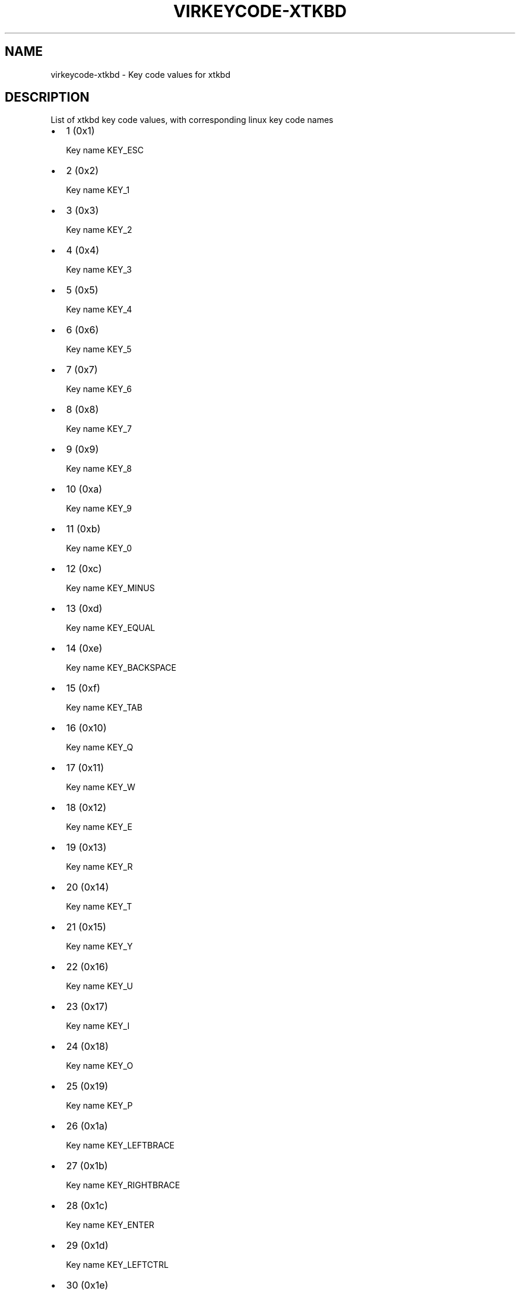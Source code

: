 .\" Man page generated from reStructuredText.
.
.TH VIRKEYCODE-XTKBD 7 "" "" "Virtualization Support"
.SH NAME
virkeycode-xtkbd \- Key code values for xtkbd
.
.nr rst2man-indent-level 0
.
.de1 rstReportMargin
\\$1 \\n[an-margin]
level \\n[rst2man-indent-level]
level margin: \\n[rst2man-indent\\n[rst2man-indent-level]]
-
\\n[rst2man-indent0]
\\n[rst2man-indent1]
\\n[rst2man-indent2]
..
.de1 INDENT
.\" .rstReportMargin pre:
. RS \\$1
. nr rst2man-indent\\n[rst2man-indent-level] \\n[an-margin]
. nr rst2man-indent-level +1
.\" .rstReportMargin post:
..
.de UNINDENT
. RE
.\" indent \\n[an-margin]
.\" old: \\n[rst2man-indent\\n[rst2man-indent-level]]
.nr rst2man-indent-level -1
.\" new: \\n[rst2man-indent\\n[rst2man-indent-level]]
.in \\n[rst2man-indent\\n[rst2man-indent-level]]u
..
.\" This file is auto-generated from keymaps.csv
.\" Database checksum sha256(17dc82ff9a58c779b5d25adc6ef862d26d92036498a7a0237af3128cb1890ee6)
.\" To re-generate, run:
.\"   keymap-gen code-docs --lang=rst --title=virkeycode-xtkbd --subtitle=Key code values for xtkbd keymaps.csv xtkbd
.
.SH DESCRIPTION
.sp
List of xtkbd key code values, with corresponding linux key code names
.INDENT 0.0
.IP \(bu 2
1 (0x1)
.sp
Key name KEY_ESC
.IP \(bu 2
2 (0x2)
.sp
Key name KEY_1
.IP \(bu 2
3 (0x3)
.sp
Key name KEY_2
.IP \(bu 2
4 (0x4)
.sp
Key name KEY_3
.IP \(bu 2
5 (0x5)
.sp
Key name KEY_4
.IP \(bu 2
6 (0x6)
.sp
Key name KEY_5
.IP \(bu 2
7 (0x7)
.sp
Key name KEY_6
.IP \(bu 2
8 (0x8)
.sp
Key name KEY_7
.IP \(bu 2
9 (0x9)
.sp
Key name KEY_8
.IP \(bu 2
10 (0xa)
.sp
Key name KEY_9
.IP \(bu 2
11 (0xb)
.sp
Key name KEY_0
.IP \(bu 2
12 (0xc)
.sp
Key name KEY_MINUS
.IP \(bu 2
13 (0xd)
.sp
Key name KEY_EQUAL
.IP \(bu 2
14 (0xe)
.sp
Key name KEY_BACKSPACE
.IP \(bu 2
15 (0xf)
.sp
Key name KEY_TAB
.IP \(bu 2
16 (0x10)
.sp
Key name KEY_Q
.IP \(bu 2
17 (0x11)
.sp
Key name KEY_W
.IP \(bu 2
18 (0x12)
.sp
Key name KEY_E
.IP \(bu 2
19 (0x13)
.sp
Key name KEY_R
.IP \(bu 2
20 (0x14)
.sp
Key name KEY_T
.IP \(bu 2
21 (0x15)
.sp
Key name KEY_Y
.IP \(bu 2
22 (0x16)
.sp
Key name KEY_U
.IP \(bu 2
23 (0x17)
.sp
Key name KEY_I
.IP \(bu 2
24 (0x18)
.sp
Key name KEY_O
.IP \(bu 2
25 (0x19)
.sp
Key name KEY_P
.IP \(bu 2
26 (0x1a)
.sp
Key name KEY_LEFTBRACE
.IP \(bu 2
27 (0x1b)
.sp
Key name KEY_RIGHTBRACE
.IP \(bu 2
28 (0x1c)
.sp
Key name KEY_ENTER
.IP \(bu 2
29 (0x1d)
.sp
Key name KEY_LEFTCTRL
.IP \(bu 2
30 (0x1e)
.sp
Key name KEY_A
.IP \(bu 2
31 (0x1f)
.sp
Key name KEY_S
.IP \(bu 2
32 (0x20)
.sp
Key name KEY_D
.IP \(bu 2
33 (0x21)
.sp
Key name KEY_F
.IP \(bu 2
34 (0x22)
.sp
Key name KEY_G
.IP \(bu 2
35 (0x23)
.sp
Key name KEY_H
.IP \(bu 2
36 (0x24)
.sp
Key name KEY_J
.IP \(bu 2
37 (0x25)
.sp
Key name KEY_K
.IP \(bu 2
38 (0x26)
.sp
Key name KEY_L
.IP \(bu 2
39 (0x27)
.sp
Key name KEY_SEMICOLON
.IP \(bu 2
40 (0x28)
.sp
Key name KEY_APOSTROPHE
.IP \(bu 2
41 (0x29)
.sp
Key name KEY_GRAVE
.IP \(bu 2
42 (0x2a)
.sp
Key name KEY_LEFTSHIFT
.IP \(bu 2
43 (0x2b)
.sp
Key name KEY_BACKSLASH
.IP \(bu 2
44 (0x2c)
.sp
Key name KEY_Z
.IP \(bu 2
45 (0x2d)
.sp
Key name KEY_X
.IP \(bu 2
46 (0x2e)
.sp
Key name KEY_C
.IP \(bu 2
47 (0x2f)
.sp
Key name KEY_V
.IP \(bu 2
48 (0x30)
.sp
Key name KEY_B
.IP \(bu 2
49 (0x31)
.sp
Key name KEY_N
.IP \(bu 2
50 (0x32)
.sp
Key name KEY_M
.IP \(bu 2
51 (0x33)
.sp
Key name KEY_COMMA
.IP \(bu 2
52 (0x34)
.sp
Key name KEY_DOT
.IP \(bu 2
53 (0x35)
.sp
Key name KEY_SLASH
.IP \(bu 2
54 (0x36)
.sp
Key name KEY_RIGHTSHIFT
.IP \(bu 2
55 (0x37)
.sp
Key name KEY_KPASTERISK
.IP \(bu 2
56 (0x38)
.sp
Key name KEY_LEFTALT
.IP \(bu 2
57 (0x39)
.sp
Key name KEY_SPACE
.IP \(bu 2
58 (0x3a)
.sp
Key name KEY_CAPSLOCK
.IP \(bu 2
59 (0x3b)
.sp
Key name KEY_F1
.IP \(bu 2
60 (0x3c)
.sp
Key name KEY_F2
.IP \(bu 2
61 (0x3d)
.sp
Key name KEY_F3
.IP \(bu 2
62 (0x3e)
.sp
Key name KEY_F4
.IP \(bu 2
63 (0x3f)
.sp
Key name KEY_F5
.IP \(bu 2
64 (0x40)
.sp
Key name KEY_F6
.IP \(bu 2
65 (0x41)
.sp
Key name KEY_F7
.IP \(bu 2
66 (0x42)
.sp
Key name KEY_F8
.IP \(bu 2
67 (0x43)
.sp
Key name KEY_F9
.IP \(bu 2
68 (0x44)
.sp
Key name KEY_F10
.IP \(bu 2
69 (0x45)
.sp
Key name KEY_NUMLOCK
.IP \(bu 2
70 (0x46)
.sp
Key name KEY_SCROLLLOCK
.IP \(bu 2
71 (0x47)
.sp
Key name KEY_KP7
.IP \(bu 2
72 (0x48)
.sp
Key name KEY_KP8
.IP \(bu 2
73 (0x49)
.sp
Key name KEY_KP9
.IP \(bu 2
74 (0x4a)
.sp
Key name KEY_KPMINUS
.IP \(bu 2
75 (0x4b)
.sp
Key name KEY_KP4
.IP \(bu 2
76 (0x4c)
.sp
Key name KEY_KP5
.IP \(bu 2
77 (0x4d)
.sp
Key name KEY_KP6
.IP \(bu 2
78 (0x4e)
.sp
Key name KEY_KPPLUS
.IP \(bu 2
79 (0x4f)
.sp
Key name KEY_KP1
.IP \(bu 2
80 (0x50)
.sp
Key name KEY_KP2
.IP \(bu 2
81 (0x51)
.sp
Key name KEY_KP3
.IP \(bu 2
82 (0x52)
.sp
Key name KEY_KP0
.IP \(bu 2
83 (0x53)
.sp
Key name KEY_KPDOT
.IP \(bu 2
84 (0x54)
.sp
Key name KEY_SYSRQ
.IP \(bu 2
85 (0x55)
.sp
Key name KEY_F16
.IP \(bu 2
86 (0x56)
.sp
Key name KEY_102ND
.IP \(bu 2
87 (0x57)
.sp
Key name KEY_F11
.IP \(bu 2
88 (0x58)
.sp
Key name KEY_F12
.IP \(bu 2
89 (0x59)
.sp
Key name KEY_KPEQUAL
.IP \(bu 2
90 (0x5a)
.sp
Key name KEY_F20
.IP \(bu 2
91 (0x5b)
.sp
Key name KEY_LINEFEED
.IP \(bu 2
92 (0x5c)
.sp
Key name KEY_KPJPCOMMA
.IP \(bu 2
93 (0x5d)
.sp
Key name KEY_F13
.IP \(bu 2
94 (0x5e)
.sp
Key name KEY_F14
.IP \(bu 2
95 (0x5f)
.sp
Key name KEY_F15
.IP \(bu 2
99 (0x63)
.sp
Key name KEY_PHONE
.IP \(bu 2
100 (0x64)
.sp
Key name KEY_OPEN
.IP \(bu 2
101 (0x65)
.sp
Key name KEY_PASTE
.IP \(bu 2
102 (0x66)
.sp
Key name KEY_SETUP
.IP \(bu 2
103 (0x67)
.sp
Key name KEY_FILE
.IP \(bu 2
104 (0x68)
.sp
Key name KEY_SENDFILE
.IP \(bu 2
105 (0x69)
.sp
Key name KEY_DELETEFILE
.IP \(bu 2
106 (0x6a)
.sp
Key name KEY_MSDOS
.IP \(bu 2
107 (0x6b)
.sp
Key name KEY_DIRECTION
.IP \(bu 2
108 (0x6c)
.sp
Key name KEY_EJECTCD
.IP \(bu 2
109 (0x6d)
.sp
Key name KEY_F23
.IP \(bu 2
111 (0x6f)
.sp
Key name KEY_F24
.IP \(bu 2
112 (0x70)
.sp
Key name KEY_KATAKANAHIRAGANA
.IP \(bu 2
113 (0x71)
.sp
Key name KEY_HANJA
.IP \(bu 2
114 (0x72)
.sp
Key name KEY_HANGEUL
.IP \(bu 2
115 (0x73)
.sp
Key name KEY_RO
.IP \(bu 2
116 (0x74)
.sp
Key name KEY_F21
.IP \(bu 2
117 (0x75)
.sp
Key name KEY_SCROLLUP
.IP \(bu 2
118 (0x76)
.sp
Key name KEY_ZENKAKUHANKAKU
.IP \(bu 2
119 (0x77)
.sp
Key name KEY_HIRAGANA
.IP \(bu 2
120 (0x78)
.sp
Key name KEY_KATAKANA
.IP \(bu 2
121 (0x79)
.sp
Key name KEY_HENKAN
.IP \(bu 2
123 (0x7b)
.sp
Key name KEY_MUHENKAN
.IP \(bu 2
125 (0x7d)
.sp
Key name KEY_YEN
.IP \(bu 2
126 (0x7e)
.sp
Key name KEY_KPCOMMA
.IP \(bu 2
257 (0x101)
.sp
Key name KEY_CONFIG
.IP \(bu 2
258 (0x102)
.sp
Key name KEY_WWW
.IP \(bu 2
259 (0x103)
.sp
Key name KEY_F17
.IP \(bu 2
260 (0x104)
.sp
Key name KEY_F19
.IP \(bu 2
261 (0x105)
.sp
Key name KEY_AGAIN
.IP \(bu 2
262 (0x106)
.sp
Key name KEY_PROPS
.IP \(bu 2
263 (0x107)
.sp
Key name KEY_UNDO
.IP \(bu 2
264 (0x108)
.sp
Key name KEY_EDIT
.IP \(bu 2
265 (0x109)
.sp
Key name KEY_NEW
.IP \(bu 2
266 (0x10a)
.sp
Key name KEY_REDO
.IP \(bu 2
267 (0x10b)
.sp
Key name KEY_SCALE
.IP \(bu 2
268 (0x10c)
.sp
Key name KEY_FRONT
.IP \(bu 2
270 (0x10e)
.sp
Key name KEY_FORWARDMAIL
.IP \(bu 2
271 (0x10f)
.sp
Key name KEY_SCROLLDOWN
.IP \(bu 2
272 (0x110)
.sp
Key name KEY_PREVIOUSSONG
.IP \(bu 2
274 (0x112)
.sp
Key name KEY_SCREENLOCK
.IP \(bu 2
275 (0x113)
.sp
Key name KEY_XFER
.IP \(bu 2
276 (0x114)
.sp
Key name KEY_ALTERASE
.IP \(bu 2
277 (0x115)
.sp
Key name unnamed
.IP \(bu 2
278 (0x116)
.sp
Key name unnamed
.IP \(bu 2
279 (0x117)
.sp
Key name KEY_PROG2
.IP \(bu 2
280 (0x118)
.sp
Key name KEY_REWIND
.IP \(bu 2
281 (0x119)
.sp
Key name KEY_NEXTSONG
.IP \(bu 2
282 (0x11a)
.sp
Key name unnamed
.IP \(bu 2
283 (0x11b)
.sp
Key name unnamed
.IP \(bu 2
284 (0x11c)
.sp
Key name KEY_KPENTER
.IP \(bu 2
285 (0x11d)
.sp
Key name KEY_RIGHTCTRL
.IP \(bu 2
286 (0x11e)
.sp
Key name KEY_MENU
.IP \(bu 2
287 (0x11f)
.sp
Key name KEY_PROG1
.IP \(bu 2
288 (0x120)
.sp
Key name KEY_MUTE
.IP \(bu 2
289 (0x121)
.sp
Key name KEY_CALC
.IP \(bu 2
290 (0x122)
.sp
Key name KEY_PLAYPAUSE
.IP \(bu 2
291 (0x123)
.sp
Key name KEY_CLOSECD
.IP \(bu 2
292 (0x124)
.sp
Key name KEY_STOPCD
.IP \(bu 2
293 (0x125)
.sp
Key name KEY_SUSPEND
.IP \(bu 2
294 (0x126)
.sp
Key name KEY_CYCLEWINDOWS
.IP \(bu 2
295 (0x127)
.sp
Key name unnamed
.IP \(bu 2
296 (0x128)
.sp
Key name KEY_PLAYCD
.IP \(bu 2
297 (0x129)
.sp
Key name KEY_PAUSECD
.IP \(bu 2
299 (0x12b)
.sp
Key name KEY_PROG3
.IP \(bu 2
300 (0x12c)
.sp
Key name KEY_PROG4
.IP \(bu 2
301 (0x12d)
.sp
Key name KEY_DASHBOARD
.IP \(bu 2
302 (0x12e)
.sp
Key name KEY_VOLUMEDOWN
.IP \(bu 2
303 (0x12f)
.sp
Key name KEY_CLOSE
.IP \(bu 2
304 (0x130)
.sp
Key name KEY_VOLUMEUP
.IP \(bu 2
305 (0x131)
.sp
Key name KEY_RECORD
.IP \(bu 2
306 (0x132)
.sp
Key name KEY_HOMEPAGE
.IP \(bu 2
307 (0x133)
.sp
Key name KEY_PLAY
.IP \(bu 2
308 (0x134)
.sp
Key name KEY_FASTFORWARD
.IP \(bu 2
309 (0x135)
.sp
Key name KEY_KPSLASH
.IP \(bu 2
310 (0x136)
.sp
Key name KEY_BASSBOOST
.IP \(bu 2
312 (0x138)
.sp
Key name KEY_RIGHTALT
.IP \(bu 2
313 (0x139)
.sp
Key name KEY_PRINT
.IP \(bu 2
314 (0x13a)
.sp
Key name KEY_HP
.IP \(bu 2
315 (0x13b)
.sp
Key name KEY_CAMERA
.IP \(bu 2
316 (0x13c)
.sp
Key name KEY_CUT
.IP \(bu 2
317 (0x13d)
.sp
Key name KEY_SOUND
.IP \(bu 2
318 (0x13e)
.sp
Key name KEY_QUESTION
.IP \(bu 2
319 (0x13f)
.sp
Key name KEY_EMAIL
.IP \(bu 2
320 (0x140)
.sp
Key name KEY_CHAT
.IP \(bu 2
321 (0x141)
.sp
Key name KEY_FIND
.IP \(bu 2
322 (0x142)
.sp
Key name KEY_CONNECT
.IP \(bu 2
323 (0x143)
.sp
Key name KEY_FINANCE
.IP \(bu 2
324 (0x144)
.sp
Key name KEY_SPORT
.IP \(bu 2
325 (0x145)
.sp
Key name KEY_SHOP
.IP \(bu 2
326 (0x146)
.sp
Key name KEY_PAUSE
.IP \(bu 2
327 (0x147)
.sp
Key name KEY_HOME
.IP \(bu 2
328 (0x148)
.sp
Key name KEY_UP
.IP \(bu 2
329 (0x149)
.sp
Key name KEY_PAGEUP
.IP \(bu 2
330 (0x14a)
.sp
Key name KEY_CANCEL
.IP \(bu 2
331 (0x14b)
.sp
Key name KEY_LEFT
.IP \(bu 2
332 (0x14c)
.sp
Key name KEY_BRIGHTNESSDOWN
.IP \(bu 2
333 (0x14d)
.sp
Key name KEY_RIGHT
.IP \(bu 2
334 (0x14e)
.sp
Key name KEY_KPPLUSMINUS
.IP \(bu 2
335 (0x14f)
.sp
Key name KEY_END
.IP \(bu 2
336 (0x150)
.sp
Key name KEY_DOWN
.IP \(bu 2
337 (0x151)
.sp
Key name KEY_PAGEDOWN
.IP \(bu 2
338 (0x152)
.sp
Key name KEY_INSERT
.IP \(bu 2
339 (0x153)
.sp
Key name KEY_DELETE
.IP \(bu 2
340 (0x154)
.sp
Key name KEY_BRIGHTNESSUP
.IP \(bu 2
341 (0x155)
.sp
Key name KEY_SAVE
.IP \(bu 2
342 (0x156)
.sp
Key name KEY_SWITCHVIDEOMODE
.IP \(bu 2
343 (0x157)
.sp
Key name KEY_KBDILLUMTOGGLE
.IP \(bu 2
344 (0x158)
.sp
Key name KEY_KBDILLUMDOWN
.IP \(bu 2
345 (0x159)
.sp
Key name KEY_KBDILLUMUP
.IP \(bu 2
346 (0x15a)
.sp
Key name KEY_SEND
.IP \(bu 2
347 (0x15b)
.sp
Key name KEY_LEFTMETA
.IP \(bu 2
348 (0x15c)
.sp
Key name KEY_RIGHTMETA
.IP \(bu 2
349 (0x15d)
.sp
Key name KEY_COMPOSE
.IP \(bu 2
350 (0x15e)
.sp
Key name KEY_POWER
.IP \(bu 2
351 (0x15f)
.sp
Key name KEY_SLEEP
.IP \(bu 2
355 (0x163)
.sp
Key name KEY_WAKEUP
.IP \(bu 2
356 (0x164)
.sp
Key name KEY_REPLY
.IP \(bu 2
357 (0x165)
.sp
Key name KEY_SEARCH
.IP \(bu 2
358 (0x166)
.sp
Key name KEY_BOOKMARKS
.IP \(bu 2
359 (0x167)
.sp
Key name KEY_REFRESH
.IP \(bu 2
360 (0x168)
.sp
Key name KEY_STOP
.IP \(bu 2
361 (0x169)
.sp
Key name KEY_FORWARD
.IP \(bu 2
362 (0x16a)
.sp
Key name KEY_BACK
.IP \(bu 2
363 (0x16b)
.sp
Key name KEY_COMPUTER
.IP \(bu 2
364 (0x16c)
.sp
Key name KEY_MAIL
.IP \(bu 2
365 (0x16d)
.sp
Key name KEY_MEDIA
.IP \(bu 2
367 (0x16f)
.sp
Key name KEY_MACRO
.IP \(bu 2
368 (0x170)
.sp
Key name KEY_DOCUMENTS
.IP \(bu 2
369 (0x171)
.sp
Key name KEY_BATTERY
.IP \(bu 2
370 (0x172)
.sp
Key name KEY_BLUETOOTH
.IP \(bu 2
371 (0x173)
.sp
Key name KEY_WLAN
.IP \(bu 2
372 (0x174)
.sp
Key name KEY_UWB
.IP \(bu 2
373 (0x175)
.sp
Key name KEY_HELP
.IP \(bu 2
374 (0x176)
.sp
Key name KEY_KPLEFTPAREN
.IP \(bu 2
375 (0x177)
.sp
Key name KEY_F18
.IP \(bu 2
376 (0x178)
.sp
Key name KEY_COPY
.IP \(bu 2
377 (0x179)
.sp
Key name KEY_F22
.IP \(bu 2
379 (0x17b)
.sp
Key name KEY_KPRIGHTPAREN
.IP \(bu 2
381 (0x17d)
.sp
Key name KEY_EJECTCLOSECD
.UNINDENT
.\" Generated by docutils manpage writer.
.

